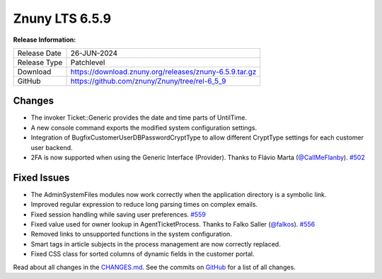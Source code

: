 Znuny LTS 6.5.9
###############

**Release Information:**

+--------------+-------------------------------------------------------------+
| Release Date | 26-JUN-2024                                                 |
+--------------+-------------------------------------------------------------+
| Release Type | Patchlevel                                                  |
+--------------+-------------------------------------------------------------+
| Download     | `<https://download.znuny.org/releases/znuny-6.5.9.tar.gz>`_ |
+--------------+-------------------------------------------------------------+
| GitHub       | `<https://github.com/znuny/Znuny/tree/rel-6_5_9>`_          |
+--------------+-------------------------------------------------------------+

Changes
*******
- The invoker Ticket::Generic provides the date and time parts of UntilTime.
- A new console command exports the modified system configuration settings.
- Integration of BugfixCustomerUserDBPasswordCryptType to allow different CryptType settings for each customer user backend.
- 2FA is now supported when using the Generic Interface (Provider). Thanks to Flávio Marta (`@CallMeFlanby <https://github.com/CallMeFlanby>`_). `#502 <https://github.com/znuny/Znuny/pull/502>`_

Fixed Issues
************
- The AdminSystemFiles modules now work correctly when the application directory is a symbolic link.
- Improved regular expression to reduce long parsing times on complex emails.
- Fixed session handling while saving user preferences. `#559 <https://github.com/znuny/Znuny/issues/559>`_
- Fixed value used for owner lookup in AgentTicketProcess. Thanks to Falko Saller (`@falkos <https://github.com/falkos>`_). `#556 <https://github.com/znuny/Znuny/pull/556>`_
- Removed links to unsupported functions in the system configuration.
- Smart tags in article subjects in the process management are now correctly replaced.
- Fixed CSS class for sorted columns of dynamic fields in the customer portal.

Read about all changes in the `CHANGES.md <https://raw.githubusercontent.com/znuny/Znuny/rel-6_5_9/CHANGES.md>`_. See the commits on `GitHub <https://github.com/znuny/Znuny/commits/rel-6_5_9>`_ for a list of all changes.